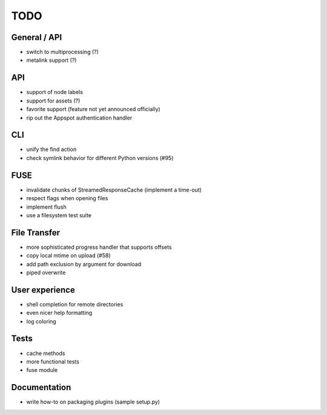 TODO
----

General / API
~~~~~~~~~~~~~

* switch to multiprocessing (?)
* metalink support (?)

API
~~~

* support of node labels
* support for assets (?)
* favorite support (feature not yet announced officially)
* rip out the Appspot authentication handler

CLI
~~~

* unify the find action
* check symlink behavior for different Python versions (#95)

FUSE
~~~~

* invalidate chunks of StreamedResponseCache (implement a time-out)
* respect flags when opening files
* implement flush
* use a filesystem test suite

File Transfer
~~~~~~~~~~~~~

* more sophisticated progress handler that supports offsets
* copy local mtime on upload (#58)
* add path exclusion by argument for download
* piped overwrite

User experience
~~~~~~~~~~~~~~~

* shell completion for remote directories
* even nicer help formatting
* log coloring

Tests
~~~~~

* cache methods
* more functional tests
* fuse module

Documentation
~~~~~~~~~~~~~

* write how-to on packaging plugins (sample setup.py)
